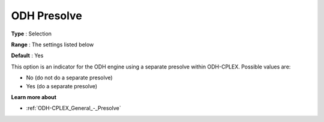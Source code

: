 .. _ODH-CPLEX_General_-_ODH_Presolve:


ODH Presolve
============



**Type** :	Selection	

**Range** :	The settings listed below	

**Default** :	Yes	



This option is an indicator for the ODH engine using a separate presolve within ODH-CPLEX. Possible values are:



*	No (do not do a separate presolve)
*	Yes (do a separate presolve)




**Learn more about** 

*	:ref:`ODH-CPLEX_General_-_Presolve`  
